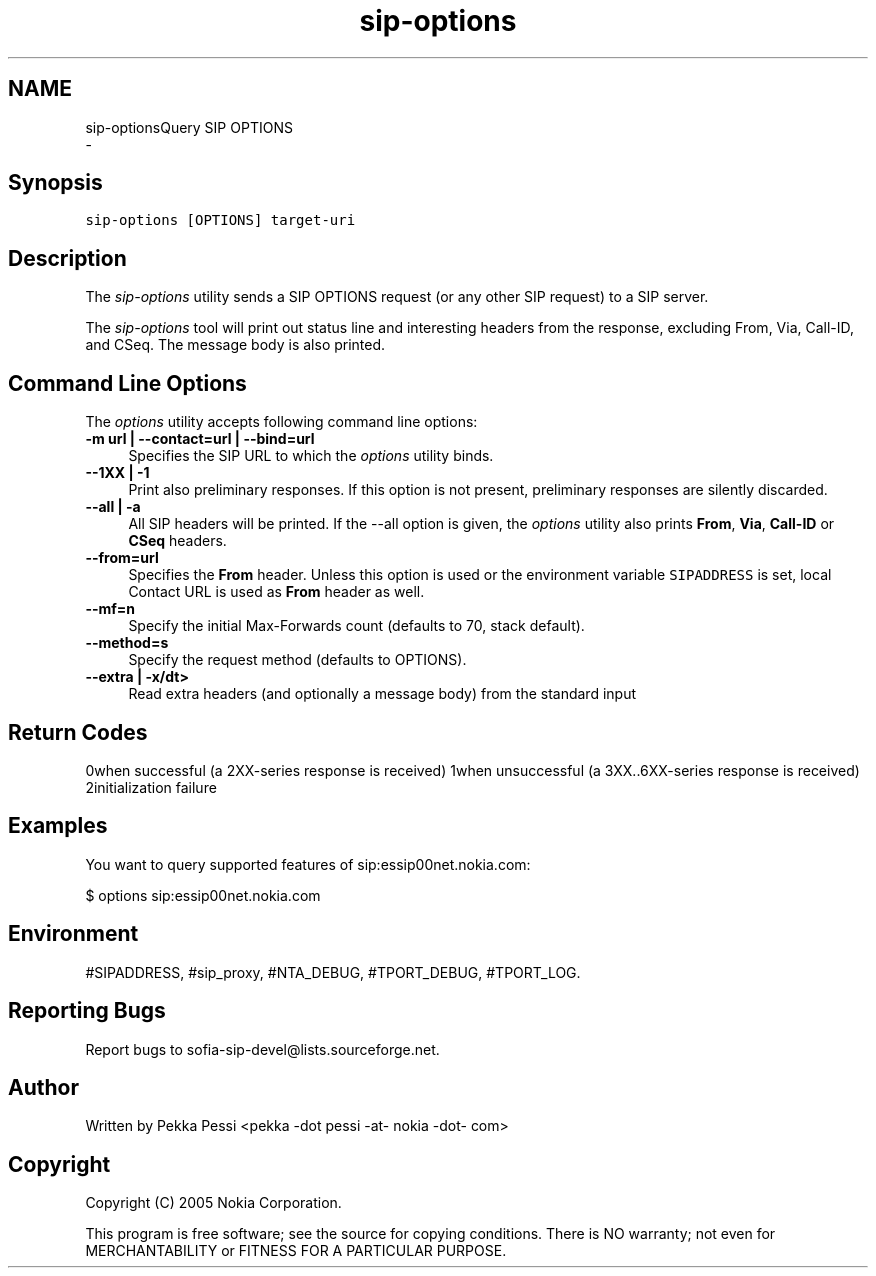 .TH "sip-options" 1 "Wed Mar 11 2020" "Version 1.13.40bc" "sofia-sip-utils" \" -*- nroff -*-
.ad l
.nh
.SH NAME
sip-optionsQuery SIP OPTIONS 
 \- 
.SH "Synopsis"
.PP
\fCsip-options [OPTIONS] target-uri \fP
.SH "Description"
.PP
The \fIsip-options\fP utility sends a SIP OPTIONS request (or any other SIP request) to a SIP server\&.
.PP
The \fIsip-options\fP tool will print out status line and interesting headers from the response, excluding From, Via, Call-ID, and CSeq\&. The message body is also printed\&.
.SH "Command Line Options"
.PP
The \fIoptions\fP utility accepts following command line options: 
.IP "\fB-m url | --contact=url | --bind=url \fP" 1c
Specifies the SIP URL to which the \fIoptions\fP utility binds\&.  
.IP "\fB--1XX | -1 \fP" 1c
Print also preliminary responses\&. If this option is not present, preliminary responses are silently discarded\&.  
.IP "\fB--all | -a \fP" 1c
All SIP headers will be printed\&. If the --all option is given, the \fIoptions\fP utility also prints \fBFrom\fP, \fBVia\fP, \fBCall-ID\fP or \fBCSeq\fP headers\&.  
.IP "\fB--from=url \fP" 1c
Specifies the \fBFrom\fP header\&. Unless this option is used or the environment variable \fCSIPADDRESS\fP is set, local Contact URL is used as \fBFrom\fP header as well\&.  
.IP "\fB--mf=n \fP" 1c
Specify the initial Max-Forwards count (defaults to 70, stack default)\&.  
.IP "\fB--method=s \fP" 1c
Specify the request method (defaults to OPTIONS)\&.  
.IP "\fB--extra | -x/dt> \fP" 1c
Read extra headers (and optionally a message body) from the standard input  
.PP
.SH "Return Codes"
.PP
0when successful (a 2XX-series response is received) 1when unsuccessful (a 3XX\&.\&.6XX-series response is received) 2initialization failure 
.SH "Examples"
.PP
You want to query supported features of sip:essip00net\&.nokia\&.com: 
.PP
.nf
$ options sip:essip00net\&.nokia\&.com

.fi
.PP
.SH "Environment"
.PP
#SIPADDRESS, #sip_proxy, #NTA_DEBUG, #TPORT_DEBUG, #TPORT_LOG\&.
.SH "Reporting Bugs"
.PP
Report bugs to sofia-sip-devel@lists.sourceforge.net\&.
.SH "Author"
.PP
Written by Pekka Pessi <pekka -dot pessi -at- nokia -dot- com>
.SH "Copyright"
.PP
Copyright (C) 2005 Nokia Corporation\&.
.PP
This program is free software; see the source for copying conditions\&. There is NO warranty; not even for MERCHANTABILITY or FITNESS FOR A PARTICULAR PURPOSE\&. 
